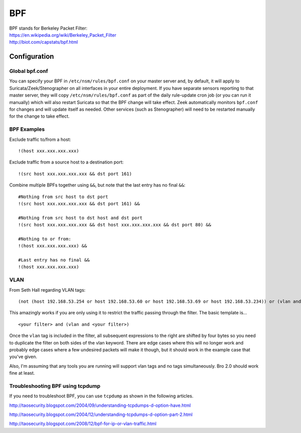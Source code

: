 BPF
===

| BPF stands for Berkeley Packet Filter:
| https://en.wikipedia.org/wiki/Berkeley_Packet_Filter
| http://biot.com/capstats/bpf.html

Configuration
-------------

Global bpf.conf
~~~~~~~~~~~~~~~

You can specify your BPF in ``/etc/nsm/rules/bpf.conf`` on your master
server and, by default, it will apply to
Suricata/Zeek/Stenographer on all interfaces in your entire
deployment. If you have separate sensors reporting to that master
server, they will copy ``/etc/nsm/rules/bpf.conf`` as part of the daily
rule-update cron job (or you can run it manually) which will also
restart Suricata so that the BPF change will take effect. Zeek
automatically monitors ``bpf.conf`` for changes and will update itself
as needed. Other services (such as Stenographer) will need to
be restarted manually for the change to take effect.

BPF Examples
~~~~~~~~~~~~

Exclude traffic to/from a host:

::

   !(host xxx.xxx.xxx.xxx)
   
   
Exclude traffic from a source host to a destination port:

::

    !(src host xxx.xxx.xxx.xxx && dst port 161)
    
Combine multiple BPFs together using ``&&``, but note that the last entry has no final ``&&``:
::

    #Nothing from src host to dst port
    !(src host xxx.xxx.xxx.xxx && dst port 161) &&

    #Nothing from src host to dst host and dst port
    !(src host xxx.xxx.xxx.xxx && dst host xxx.xxx.xxx.xxx && dst port 80) &&

    #Nothing to or from:
    !(host xxx.xxx.xxx.xxx) &&

    #Last entry has no final &&
    !(host xxx.xxx.xxx.xxx)

VLAN
~~~~
From Seth Hall regarding VLAN tags:

::

    (not (host 192.168.53.254 or host 192.168.53.60 or host 192.168.53.69 or host 192.168.53.234)) or (vlan and (not (host 192.168.53.254 or host 192.168.53.60 or host 192.168.53.69 or host 192.168.53.234)))

This amazingly works if you are only using it to restrict the traffic
passing through the filter. The basic template is…

::

    <your filter> and (vlan and <your filter>)

Once the ``vlan`` tag is included in the filter, all subsequent
expressions to the right are shifted by four bytes so you need to
duplicate the filter on both sides of the vlan keyword. There are edge
cases where this will no longer work and probably edge cases where a few
undesired packets will make it though, but it should work in the example
case that you've given.

Also, I'm assuming that any tools you are running will support vlan tags
and no tags simultaneously. Bro 2.0 should work fine at least.

Troubleshooting BPF using tcpdump
~~~~~~~~~~~~~~~~~~~~~~~~~~~~~~~~~
If you need to troubleshoot BPF, you can use ``tcpdump`` as shown in the following articles.

http://taosecurity.blogspot.com/2004/09/understanding-tcpdumps-d-option-have.html

http://taosecurity.blogspot.com/2004/12/understanding-tcpdumps-d-option-part-2.html

http://taosecurity.blogspot.com/2008/12/bpf-for-ip-or-vlan-traffic.html
